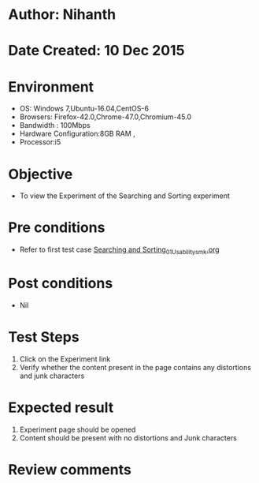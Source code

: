 * Author: Nihanth
* Date Created: 10 Dec 2015
* Environment
  - OS: Windows 7,Ubuntu-16.04,CentOS-6
  - Browsers: Firefox-42.0,Chrome-47.0,Chromium-45.0
  - Bandwidth : 100Mbps
  - Hardware Configuration:8GB RAM , 
  - Processor:i5

* Objective
  - To view the Experiment of the Searching and Sorting experiment

* Pre conditions
  - Refer to first test case [[https://github.com/Virtual-Labs/problem-solving-iiith/blob/master/test-cases/integration_test-cases/Searching and Sorting/Searching and Sorting_01_Usability_smk.org][Searching and Sorting_01_Usability_smk.org]]

* Post conditions
   - Nil
* Test Steps
  1. Click on the Experiment link 
  2. Verify whether the content present in the page contains any distortions and junk characters

* Expected result
  1. Experiment page should be opened
  2. Content should be present with no distortions and Junk characters

* Review comments


